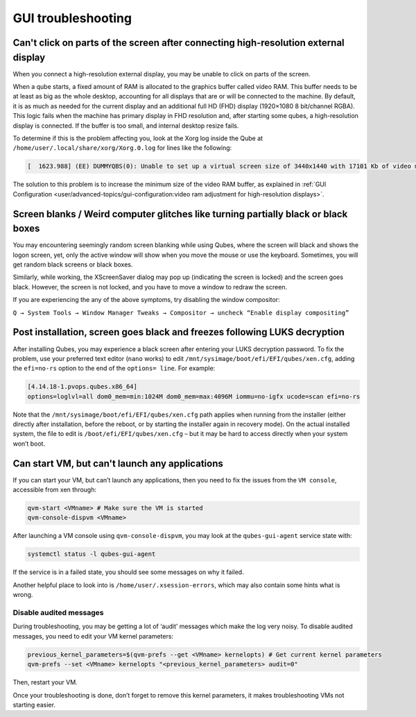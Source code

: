 ===================
GUI troubleshooting
===================


Can't click on parts of the screen after connecting high-resolution external display
------------------------------------------------------------------------------------


When you connect a high-resolution external display, you may be unable to click on parts of the screen.

When a qube starts, a fixed amount of RAM is allocated to the graphics buffer called video RAM. This buffer needs to be at least as big as the whole desktop, accounting for all displays that are or will be connected to the machine. By default, it is as much as needed for the current display and an additional full HD (FHD) display (1920×1080 8 bit/channel RGBA). This logic fails when the machine has primary display in FHD resolution and, after starting some qubes, a high-resolution display is connected. If the buffer is too small, and internal desktop resize fails.

To determine if this is the problem affecting you, look at the Xorg log inside the Qube at ``/home/user/.local/share/xorg/Xorg.0.log`` for lines like the following:

.. code:: text

      [  1623.988] (EE) DUMMYQBS(0): Unable to set up a virtual screen size of 3440x1440 with 17101 Kb of video memory available.  Please increase the video memory size.



The solution to this problem is to increase the minimum size of the video RAM buffer, as explained in :ref:`GUI Configuration <user/advanced-topics/gui-configuration:video ram adjustment for high-resolution displays>`.

Screen blanks / Weird computer glitches like turning partially black or black boxes
-----------------------------------------------------------------------------------


You may encountering seemingly random screen blanking while using Qubes, where the screen will black and shows the logon screen, yet, only the active window will show when you move the mouse or use the keyboard. Sometimes, you will get random black screens or black boxes.

Similarly, while working, the XScreenSaver dialog may pop up (indicating the screen is locked) and the screen goes black. However, the screen is not locked, and you have to move a window to redraw the screen.

If you are experiencing the any of the above symptoms, try disabling the window compositor:

``Q → System Tools → Window Manager Tweaks → Compositor → uncheck “Enable display compositing”``

Post installation, screen goes black and freezes following LUKS decryption
--------------------------------------------------------------------------


After installing Qubes, you may experience a black screen after entering your LUKS decryption password. To fix the problem, use your preferred text editor (``nano`` works) to edit ``/mnt/sysimage/boot/efi/EFI/qubes/xen.cfg``, adding the ``efi=no-rs`` option to the end of the ``options= line``. For example:

.. code:: bash

      [4.14.18-1.pvops.qubes.x86_64]
      options=loglvl=all dom0_mem=min:1024M dom0_mem=max:4096M iommu=no-igfx ucode=scan efi=no-rs



Note that the ``/mnt/sysimage/boot/efi/EFI/qubes/xen.cfg`` path applies when running from the installer (either directly after installation, before the reboot, or by starting the installer again in recovery mode). On the actual installed system, the file to edit is ``/boot/efi/EFI/qubes/xen.cfg`` – but it may be hard to access directly when your system won’t boot.

Can start VM, but can't launch any applications
-----------------------------------------------


If you can start your VM, but can’t launch any applications, then you need to fix the issues from the ``VM console``, accessible from xen through:

.. code:: bash

      qvm-start <VMname> # Make sure the VM is started
      qvm-console-dispvm <VMname>


After launching a VM console using ``qvm-console-dispvm``, you may look at the ``qubes-gui-agent`` service state with:

.. code:: bash

      systemctl status -l qubes-gui-agent



If the service is in a failed state, you should see some messages on why it failed.

Another helpful place to look into is ``/home/user/.xsession-errors``, which may also contain some hints what is wrong.

Disable audited messages
^^^^^^^^^^^^^^^^^^^^^^^^


During troubleshooting, you may be getting a lot of ‘audit’ messages which make the log very noisy. To disable audited messages, you need to edit your VM kernel parameters:

.. code:: bash

      previous_kernel_parameters=$(qvm-prefs --get <VMname> kernelopts) # Get current kernel parameters
      qvm-prefs --set <VMname> kernelopts "<previous_kernel_parameters> audit=0"


Then, restart your VM.

Once your troubleshooting is done, don’t forget to remove this kernel parameters, it makes troubleshooting VMs not starting easier.
